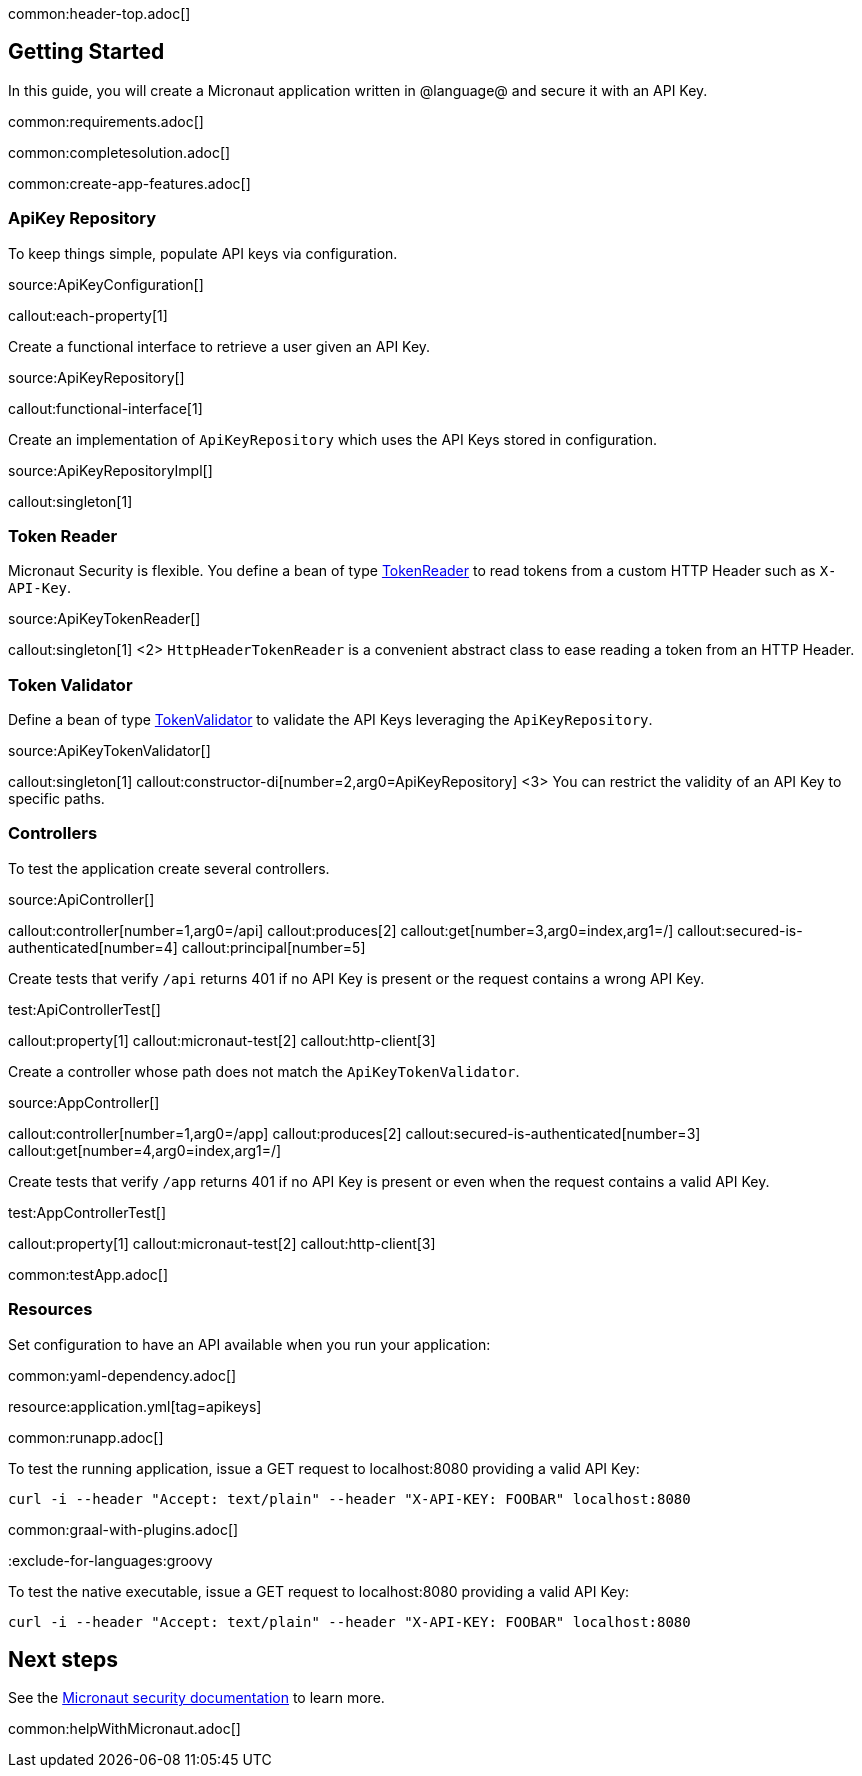 common:header-top.adoc[]

== Getting Started

In this guide, you will create a Micronaut application written in @language@ and secure it with an API Key.

common:requirements.adoc[]

common:completesolution.adoc[]

common:create-app-features.adoc[]

=== ApiKey Repository

To keep things simple, populate API keys via configuration.

source:ApiKeyConfiguration[]

callout:each-property[1]

Create a functional interface to retrieve a user given an API Key.

source:ApiKeyRepository[]

callout:functional-interface[1]

Create an implementation of `ApiKeyRepository` which uses the API Keys stored in configuration.

source:ApiKeyRepositoryImpl[]

callout:singleton[1]

=== Token Reader

Micronaut Security is flexible. You define a bean of type https://micronaut-projects.github.io/micronaut-security/latest/api/io/micronaut/security/token/reader/TokenReader.html[TokenReader] to read tokens from a custom HTTP Header such as `X-API-Key`.

source:ApiKeyTokenReader[]

callout:singleton[1]
<2> `HttpHeaderTokenReader` is a convenient abstract class to ease reading a token from an HTTP Header.

=== Token Validator

Define a bean of type https://micronaut-projects.github.io/micronaut-security/latest/api/io/micronaut/security/token/validator/TokenValidator.html[TokenValidator] to validate the API Keys leveraging the `ApiKeyRepository`.

source:ApiKeyTokenValidator[]

callout:singleton[1]
callout:constructor-di[number=2,arg0=ApiKeyRepository]
<3> You can restrict the validity of an API Key to specific paths.

=== Controllers

To test the application create several controllers.

source:ApiController[]

callout:controller[number=1,arg0=/api]
callout:produces[2]
callout:get[number=3,arg0=index,arg1=/]
callout:secured-is-authenticated[number=4]
callout:principal[number=5]

Create tests that verify `/api` returns 401 if no API Key is present or the request contains a wrong API Key.

test:ApiControllerTest[]

callout:property[1]
callout:micronaut-test[2]
callout:http-client[3]

Create a controller whose path does not match the `ApiKeyTokenValidator`.

source:AppController[]

callout:controller[number=1,arg0=/app]
callout:produces[2]
callout:secured-is-authenticated[number=3]
callout:get[number=4,arg0=index,arg1=/]

Create tests that verify `/app` returns 401 if no API Key is present or even when the request contains a valid API Key.

test:AppControllerTest[]

callout:property[1]
callout:micronaut-test[2]
callout:http-client[3]

common:testApp.adoc[]

=== Resources

Set configuration to have an API available when you run your application:

common:yaml-dependency.adoc[]

resource:application.yml[tag=apikeys]

common:runapp.adoc[]

To test the running application, issue a GET request to localhost:8080 providing a valid API Key:

[source,bash]
----
curl -i --header "Accept: text/plain" --header "X-API-KEY: FOOBAR" localhost:8080
----

common:graal-with-plugins.adoc[]

:exclude-for-languages:groovy


To test the native executable, issue a GET request to localhost:8080 providing a valid API Key:

[source,bash]
----
curl -i --header "Accept: text/plain" --header "X-API-KEY: FOOBAR" localhost:8080
----

:exclude-for-languages:

== Next steps

See the https://micronaut-projects.github.io/micronaut-security/latest/guide/[Micronaut security documentation] to learn more.

common:helpWithMicronaut.adoc[]